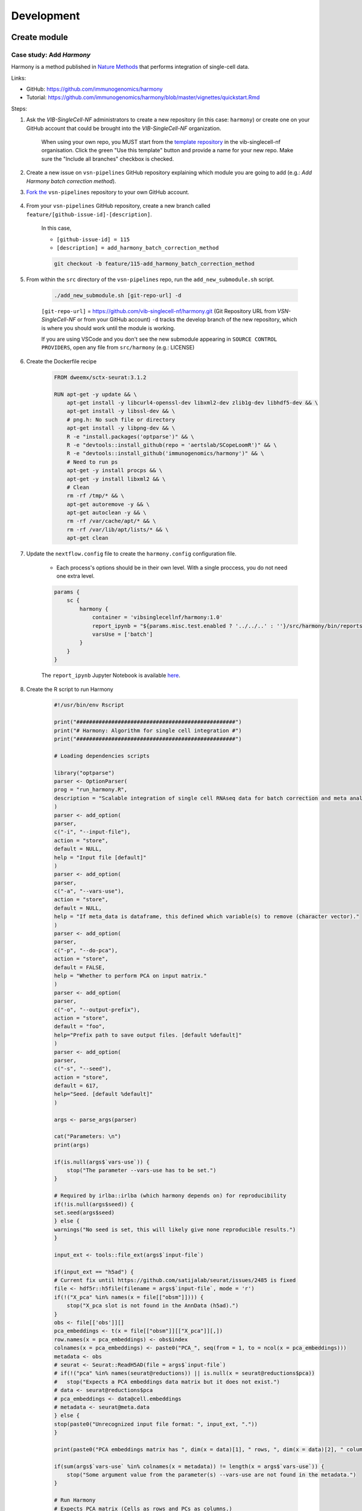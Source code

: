 Development
============

Create module
-------------

Case study: Add `Harmony`
*************************

Harmony is a method published in `Nature Methods`_ that performs integration of single-cell data.

.. _`Nature Methods`: https://www.nature.com/articles/s41592-019-0619-0

Links:

- GitHub: https://github.com/immunogenomics/harmony
- Tutorial: https://github.com/immunogenomics/harmony/blob/master/vignettes/quickstart.Rmd


Steps:

#. Ask the `VIB-SingleCell-NF` administrators to create a new repository (in this case: ``harmony``) or create one on your GitHub account that could be brought into the `VIB-SingleCell-NF` organization.

    When using your own repo, you MUST start from the `template repository`_ in the vib-singlecell-nf organisation. Click the green "Use this template" button and provide a name for your new repo. Make sure the "Include all branches" checkbox is checked.

    .. _`template repository`: https://github.com/vib-singlecell-nf/template

#. Create a new issue on ``vsn-pipelines`` GitHub repository explaining which module you are going to add (e.g.: `Add Harmony batch correction method`).


#. `Fork the`_ ``vsn-pipelines`` repository to your own GitHub account.

    .. _`Fork the`: https://help.github.com/en/github/getting-started-with-github/fork-a-repo

#. From your ``vsn-pipelines`` GitHub repository, create a new branch called ``feature/[github-issue-id]-[description]``.

    In this case,

    - ``[github-issue-id] = 115``
    - ``[description] = add_harmony_batch_correction_method``

    .. code:: bash

        git checkout -b feature/115-add_harmony_batch_correction_method

#. From within the ``src`` directory of the ``vsn-pipelines`` repo, run the ``add_new_submodule.sh`` script.

    .. code:: bash

        ./add_new_submodule.sh [git-repo-url] -d

    ``[git-repo-url]`` = https://github.com/vib-singlecell-nf/harmony.git (Git Repository URL from `VSN-SingleCell-NF` or from your GitHub account)
    ``-d`` tracks the develop branch of the new repository, which is where you should work until the module is working.

    If you are using VSCode and you don't see the new submodule appearing in ``SOURCE CONTROL PROVIDERS``, open any file from ``src/harmony`` (e.g.: LICENSE)


#. Create the Dockerfile recipe

    .. code:: dockerfile

        FROM dweemx/sctx-seurat:3.1.2

        RUN apt-get -y update && \
            apt-get install -y libcurl4-openssl-dev libxml2-dev zlib1g-dev libhdf5-dev && \
            apt-get install -y libssl-dev && \
            # png.h: No such file or directory
            apt-get install -y libpng-dev && \ 
            R -e "install.packages('optparse')" && \
            R -e "devtools::install_github(repo = 'aertslab/SCopeLoomR')" && \
            R -e "devtools::install_github('immunogenomics/harmony')" && \
            # Need to run ps
            apt-get -y install procps && \
            apt-get -y install libxml2 && \
            # Clean
            rm -rf /tmp/* && \
            apt-get autoremove -y && \
            apt-get autoclean -y && \
            rm -rf /var/cache/apt/* && \
            rm -rf /var/lib/apt/lists/* && \
            apt-get clean


#. Update the ``nextflow.config`` file to create the ``harmony.config`` configuration file.

    * Each process's options should be in their own level. With a single proccess, you do not need one extra level.

    .. code:: dockerfile

        params {
            sc {
                harmony {
                    container = 'vibsinglecellnf/harmony:1.0'
                    report_ipynb = "${params.misc.test.enabled ? '../../..' : ''}/src/harmony/bin/reports/sc_harmony_report.ipynb"
                    varsUse = ['batch']
                }
            }
        }


    The ``report_ipynb`` Jupyter Notebook is available here_.

    .. _here: https://github.com/vib-singlecell-nf/harmony/blob/master/bin/reports/sc_harmony_report.ipynb

#. Create the R script to run Harmony

    .. code:: r

        #!/usr/bin/env Rscript

        print("##################################################")
        print("# Harmony: Algorithm for single cell integration #")
        print("##################################################")

        # Loading dependencies scripts

        library("optparse")
        parser <- OptionParser(
        prog = "run_harmony.R",
        description = "Scalable integration of single cell RNAseq data for batch correction and meta analysis"
        )
        parser <- add_option(
        parser,
        c("-i", "--input-file"),
        action = "store",
        default = NULL,
        help = "Input file [default]"
        )
        parser <- add_option(
        parser,
        c("-a", "--vars-use"),
        action = "store",
        default = NULL,
        help = "If meta_data is dataframe, this defined which variable(s) to remove (character vector)."
        )
        parser <- add_option(
        parser,
        c("-p", "--do-pca"),
        action = "store",
        default = FALSE,
        help = "Whether to perform PCA on input matrix."
        )
        parser <- add_option(
        parser,
        c("-o", "--output-prefix"),
        action = "store",
        default = "foo",
        help="Prefix path to save output files. [default %default]"
        )
        parser <- add_option(
        parser, 
        c("-s", "--seed"), 
        action = "store", 
        default = 617,
        help="Seed. [default %default]"
        )

        args <- parse_args(parser)

        cat("Parameters: \n")
        print(args)

        if(is.null(args$`vars-use`)) {
            stop("The parameter --vars-use has to be set.")
        }

        # Required by irlba::irlba (which harmony depends on) for reproducibility
        if(!is.null(args$seed)) {
        set.seed(args$seed)
        } else {
        warnings("No seed is set, this will likely give none reproducible results.")
        }

        input_ext <- tools::file_ext(args$`input-file`)

        if(input_ext == "h5ad") {
        # Current fix until https://github.com/satijalab/seurat/issues/2485 is fixed
        file <- hdf5r::h5file(filename = args$`input-file`, mode = 'r')
        if(!("X_pca" %in% names(x = file[["obsm"]]))) {
            stop("X_pca slot is not found in the AnnData (h5ad).")
        }
        obs <- file[['obs']][]
        pca_embeddings <- t(x = file[["obsm"]][["X_pca"]][,])
        row.names(x = pca_embeddings) <- obs$index
        colnames(x = pca_embeddings) <- paste0("PCA_", seq(from = 1, to = ncol(x = pca_embeddings)))
        metadata <- obs
        # seurat <- Seurat::ReadH5AD(file = args$`input-file`)
        # if(!("pca" %in% names(seurat@reductions)) || is.null(x = seurat@reductions$pca))
        #   stop("Expects a PCA embeddings data matrix but it does not exist.")
        # data <- seurat@reductions$pca
        # pca_embeddings <- data@cell.embeddings
        # metadata <- seurat@meta.data
        } else {
        stop(paste0("Unrecognized input file format: ", input_ext, "."))
        }

        print(paste0("PCA embeddings matrix has ", dim(x = data)[1], " rows, ", dim(x = data)[2], " columns."))

        if(sum(args$`vars-use` %in% colnames(x = metadata)) != length(x = args$`vars-use`)) {
            stop("Some argument value from the parameter(s) --vars-use are not found in the metadata.")
        }

        # Run Harmony
        # Expects PCA matrix (Cells as rows and PCs as columns.)
        harmony_embeddings <- harmony::HarmonyMatrix(
        data_mat = pca_embeddings
        , meta_data = metadata
        , vars_use = args$`vars-use`
        , do_pca = args$`do-pca`
        , verbose = FALSE
        )

        # Save the results

        ## PCA corrected embeddings

        write.table(
            x = harmony_embeddings,
            file = paste0(args$`output-prefix`, ".tsv"),
            quote = FALSE,
            sep = "\t",
            row.names = TRUE,
            col.names = NA
        )



#. Create the Nextflow process that will run the Harmony R script defined in 7.

    .. code:: groovy

        nextflow.preview.dsl=2

        binDir = !params.containsKey("test") ? "${workflow.projectDir}/src/harmony/bin/" : ""

        process SC__HARMONY__HARMONY_MATRIX {
            
            container params.sc.harmony.container
            publishDir "${params.global.outdir}/data/intermediate", mode: 'symlink'
            clusterOptions "-l nodes=1:ppn=${params.global.threads} -l walltime=1:00:00 -A ${params.global.qsubaccount}"

            input:
                tuple val(sampleId), path(f)

            output:
                tuple val(sampleId), path("${sampleId}.SC__HARMONY__HARMONY_MATRIX.tsv")

            script:
                def sampleParams = params.parseConfig(sampleId, params.global, params.sc.harmony)
                processParams = sampleParams.local
                varsUseAsArguments = processParams.varsUse.collect({ '--vars-use' + ' ' + it }).join(' ')
                """
                ${binDir}run_harmony.R \
                    --seed ${params.global.seed} \
                    --input-file ${f} \
                    ${varsUseAsArguments} \
                    --output-prefix "${sampleId}.SC__HARMONY__HARMONY_MATRIX"
                """

        }


#. Create a Nextflow module that will call the Nextflow process defined in 8. and perform some other tasks (dimensionality reduction, cluster identification, marker genes identification and report generation)

    This step is not required. However it this step is skipped, the code would still need to added into the main ``harmony`` workflow (`workflows/harmony.nf`, see step 10)

    .. code:: groovy

        nextflow.preview.dsl=2

        //////////////////////////////////////////////////////
        //  process imports:

        include {
            clean;
        } from '../../utils/processes/utils.nf' params(params)
        include {
            COMBINE_BY_PARAMS;
        } from "../../utils/workflows/utils.nf" params(params)
        include {
            PUBLISH as PUBLISH_BEC_OUTPUT;
            PUBLISH as PUBLISH_BEC_DIMRED_OUTPUT;
            PUBLISH as PUBLISH_FINAL_HARMONY_OUTPUT;
        } from "../../utils/workflows/utils.nf" params(params)

        include {
            SC__HARMONY__HARMONY_MATRIX;
        } from './../processes/runHarmony.nf' params(params)
        include {
            SC__H5AD_UPDATE_X_PCA;
        } from './../../utils/processes/h5adUpdate.nf' params(params)
        include {
            NEIGHBORHOOD_GRAPH;
        } from './../../scanpy/workflows/neighborhood_graph.nf' params(params)
        include {
            DIM_REDUCTION_TSNE_UMAP;
        } from './../../scanpy/workflows/dim_reduction.nf' params(params)
        include {
            SC__SCANPY__CLUSTERING_PARAMS;
        } from './../../scanpy/processes/cluster.nf' params(params)
        include {
            CLUSTER_IDENTIFICATION;
        } from './../../scanpy/workflows/cluster_identification.nf' params(params) // Don't only import a specific process (the function needs also to be imported)

        // reporting:
        include {
            GENERATE_DUAL_INPUT_REPORT
        } from './../../scanpy/workflows/create_report.nf' params(params)

        //////////////////////////////////////////////////////
        //  Define the workflow 

        workflow BEC_HARMONY {

            take:
                normalizedTransformedData
                dimReductionData
                // Expects (sampleId, anndata)
                clusterIdentificationPreBatchEffectCorrection

            main:
                // Run Harmony
                harmony_embeddings = SC__HARMONY__HARMONY_MATRIX( 
                    dimReductionData.map { 
                        it -> tuple(it[0], it[1])
                    } 
                )
                SC__H5AD_UPDATE_X_PCA( 
                    dimReductionData.map {
                        it -> tuple(it[0], it[1]) 
                    }.join(harmony_embeddings) 
                )

                PUBLISH_BEC_OUTPUT(
                    SC__H5AD_UPDATE_X_PCA.out,
                    "BEC_HARMONY.output",
                    "h5ad",
                    null,
                    false
                )

                NEIGHBORHOOD_GRAPH(
                    SC__H5AD_UPDATE_X_PCA.out.join(
                        dimReductionData.map { 
                            it -> tuple(it[0], it[2], *it[3..(it.size()-1)])
                        }
                    )
                )

                // Run dimensionality reduction
                DIM_REDUCTION_TSNE_UMAP( NEIGHBORHOOD_GRAPH.out )

                PUBLISH_BEC_DIMRED_OUTPUT(
                    DIM_REDUCTION_TSNE_UMAP.out.dimred_tsne_umap,
                    "BEC_HARMONY.dimred_output",
                    "h5ad",
                    null,
                    false
                )

                // Run clustering
                // Define the parameters for clustering
                def clusteringParams = SC__SCANPY__CLUSTERING_PARAMS( clean(params.sc.scanpy.clustering) )
                CLUSTER_IDENTIFICATION(
                    normalizedTransformedData,
                    DIM_REDUCTION_TSNE_UMAP.out.dimred_tsne_umap,
                    "Post Batch Effect Correction (Harmony)"
                )

                marker_genes = CLUSTER_IDENTIFICATION.out.marker_genes.map {
                    it -> tuple(
                        it[0], // sampleId
                        it[1], // data
                        !clusteringParams.isParameterExplorationModeOn() ? null : it[2..(it.size()-1)], // Stash params
                    )
                }

                PUBLISH_FINAL_HARMONY_OUTPUT( 
                    marker_genes.map {
                        it -> tuple(it[0], it[1], it[2])
                    },
                    "BEC_HARMONY.final_output",
                    "h5ad",
                    null,
                    clusteringParams.isParameterExplorationModeOn()
                )
                
                // This will generate a dual report with results from
                // - Pre batch effect correction
                // - Post batch effect correction
                becDualDataPrePost = COMBINE_BY_PARAMS(
                    clusterIdentificationPreBatchEffectCorrection,
                    // Use PUBLISH output to avoid "input file name collision"
                    PUBLISH_FINAL_HARMONY_OUTPUT.out,
                    clusteringParams
                )
                harmony_report = GENERATE_DUAL_INPUT_REPORT(
                    becDualDataPrePost,
                    file(workflow.projectDir + params.sc.harmony.report_ipynb),
                    "SC_BEC_HARMONY_report",
                    clusteringParams.isParameterExplorationModeOn()
                )

            emit:
                data = CLUSTER_IDENTIFICATION.out.marker_genes
                cluster_report = CLUSTER_IDENTIFICATION.out.report
                harmony_report

        }

#. In the ``vsn-pipelines``, create a new main workflow called ``harmony.nf`` under ``workflows``

    .. code:: groovy

        nextflow.preview.dsl=2

        ////////////////////////////////////////////////////////
        //  Import sub-workflows/processes from the utils module:
        include {
            getBaseName
        } from '../src/utils/processes/files.nf'
        include {
            clean;
            SC__FILE_CONVERTER;
            SC__FILE_CONCATENATOR
        } from '../src/utils/processes/utils.nf' params(params)
        include {
            COMBINE_BY_PARAMS
        } from '../src/utils/workflows/utils.nf' params(params)
        include {
            SC__H5AD_TO_FILTERED_LOOM
        } from '../src/utils/processes/h5adToLoom.nf' params(params)
        include {
            FILE_CONVERTER
        } from '../src/utils/workflows/fileConverter.nf' params(params)
        include {
            UTILS__GENERATE_WORKFLOW_CONFIG_REPORT
        } from '../src/utils/processes/reports.nf' params(params)

        ////////////////////////////////////////////////////////
        //  Import sub-workflows/processes from the tool module:
        include {
            QC_FILTER
        } from '../src/scanpy/workflows/qc_filter.nf' params(params)
        include {
            NORMALIZE_TRANSFORM
        } from '../src/scanpy/workflows/normalize_transform.nf' params(params)
        include {
            HVG_SELECTION
        } from '../src/scanpy/workflows/hvg_selection.nf' params(params)
        include {
            SC__SCANPY__REGRESS_OUT
        } from '../src/scanpy/processes/regress_out.nf' params(params)
        include {
            NEIGHBORHOOD_GRAPH
        } from '../src/scanpy/workflows/neighborhood_graph.nf' params(params)
        include {
            DIM_REDUCTION_PCA
        } from '../src/scanpy/workflows/dim_reduction_pca.nf' params(params)
        include {
            DIM_REDUCTION_TSNE_UMAP
        } from '../src/scanpy/workflows/dim_reduction.nf' params(params)
        // cluster identification
        include {
            SC__SCANPY__CLUSTERING_PARAMS
        } from '../src/scanpy/processes/cluster.nf' params(params)
        include {
            CLUSTER_IDENTIFICATION
        } from '../src/scanpy/workflows/cluster_identification.nf' params(params)
        include {
            BEC_HARMONY
        } from '../src/harmony/workflows/bec_harmony.nf' params(params)
        // reporting:
        include {
            SC__SCANPY__MERGE_REPORTS
        } from '../src/scanpy/processes/reports.nf' params(params)
        include {
            SC__SCANPY__REPORT_TO_HTML
        } from '../src/scanpy/processes/reports.nf' params(params)


        workflow harmony {

            take:
                data

            main:
                // run the pipeline
                out = data
                out = SC__FILE_CONVERTER( data )
                if(params.sc.scanpy.containsKey("filter")) {
                    out = QC_FILTER( out ).filtered // Remove concat
                }
                if(params.sc.containsKey("file_concatenator")) {
                    out = SC__FILE_CONCATENATOR( 
                        out.map {
                            it -> it[1]
                        }.toSortedList( 
                            { a, b -> getBaseName(a) <=> getBaseName(b) }
                        ) 
                    )
                }
                if(params.sc.scanpy.containsKey("data_transformation") && params.sc.scanpy.containsKey("normalization")) {
                    out = NORMALIZE_TRANSFORM( out )
                }
                out = HVG_SELECTION( out )
                if(params.sc.scanpy.containsKey("regress_out")) {
                    out = SC__SCANPY__REGRESS_OUT( out.scaled )
                } else {
                    out = out.scaled
                }
                DIM_REDUCTION_PCA( out )
                NEIGHBORHOOD_GRAPH( DIM_REDUCTION_PCA.out )
                DIM_REDUCTION_TSNE_UMAP( NEIGHBORHOOD_GRAPH.out )

                // Perform the clustering step w/o batch effect correction (for comparison matter)
                clusterIdentificationPreBatchEffectCorrection = CLUSTER_IDENTIFICATION( 
                    NORMALIZE_TRANSFORM.out,
                    DIM_REDUCTION_TSNE_UMAP.out.dimred_tsne_umap,
                    "Pre Batch Effect Correction"
                )

                // Perform the batch effect correction
                BEC_HARMONY(
                    NORMALIZE_TRANSFORM.out,
                    // include only PCA since Harmony will correct this
                    DIM_REDUCTION_PCA.out,
                    clusterIdentificationPreBatchEffectCorrection.marker_genes
                )
                
                // Conversion
                // Convert h5ad to X (here we choose: loom format)
                if(params.sc.containsKey("file_concatenator")) {
                    filteredloom = SC__H5AD_TO_FILTERED_LOOM( SC__FILE_CONCATENATOR.out )
                    scopeloom = FILE_CONVERTER(
                        BEC_HARMONY.out.data.groupTuple(),
                        'HARMONY.final_output',
                        'loom',
                        SC__FILE_CONCATENATOR.out
                    )
                } else {
                    filteredloom = SC__H5AD_TO_FILTERED_LOOM( SC__FILE_CONVERTER.out )
                    scopeloom = FILE_CONVERTER(
                        BEC_HARMONY.out.data.groupTuple(),
                        'HARMONY.final_output',
                        'loom',
                        SC__FILE_CONVERTER.out
                    )
                }
                
                project = CLUSTER_IDENTIFICATION.out.marker_genes.map { it -> it[0] }
                UTILS__GENERATE_WORKFLOW_CONFIG_REPORT(
                    file(workflow.projectDir + params.utils.workflow_configuration.report_ipynb)
                )

                // Collect the reports:
                // Define the parameters for clustering
                def clusteringParams = SC__SCANPY__CLUSTERING_PARAMS( clean(params.sc.scanpy.clustering) )
                // Pairing clustering reports with bec reports
                if(!clusteringParams.isParameterExplorationModeOn()) {
                    clusteringBECReports = BEC_HARMONY.out.cluster_report.map {
                        it -> tuple(it[0], it[1])
                    }.combine(
                        BEC_HARMONY.out.harmony_report.map {
                            it -> tuple(it[0], it[1])
                        },
                        by: 0
                    ).map {
                        it -> tuple(it[0], *it[1..it.size()-1], null)
                    }
                } else {
                    clusteringBECReports = COMBINE_BY_PARAMS(
                        BEC_HARMONY.out.cluster_report.map { 
                            it -> tuple(it[0], it[1], *it[2])
                        },
                        BEC_HARMONY.out.harmony_report,
                        clusteringParams
                    )
                }
                ipynbs = project.combine(
                    UTILS__GENERATE_WORKFLOW_CONFIG_REPORT.out
                ).join(
                    HVG_SELECTION.out.report.map {
                        it -> tuple(it[0], it[1])
                    }
                ).combine(
                    clusteringBECReports,
                    by: 0
                ).map {
                    it -> tuple(it[0], it[1..it.size()-2], it[it.size()-1])
                }

                // reporting:
                SC__SCANPY__MERGE_REPORTS(
                    ipynbs,
                    "merged_report",
                    clusteringParams.isParameterExplorationModeOn()
                )
                SC__SCANPY__REPORT_TO_HTML(SC__SCANPY__MERGE_REPORTS.out)

            emit:
                filteredloom
                scopeloom

        }



#. Add a new Nextflow profile in ``nextflow.config`` of the ``vsn-pipelines`` repository

    .. code:: groovy

        // run multi-sample with bbknn, output a scope loom file
        workflow harmony {

            include {
                harmony as HARMONY 
            } from './workflows/harmony' params(params)
            include {
                PUBLISH as PUBLISH_HARMONY 
            } from "./src/utils/workflows/utils" params(params)

            getDataChannel | HARMONY
            PUBLISH_HARMONY(
                HARMONY.out.scopeloom,
                "HARMONY",
                "loom",
                null,
                false
            )

        }

#. Finally add a new entry in main.nf of the ``vsn-pipelines`` repository

    .. code:: groovy

        harmony {
            includeConfig 'src/scanpy/scanpy.config'
            includeConfig 'src/harmony/harmony.config'
        }

    You should now be able to configure (``nextflow config``) and run the ``harmony`` pipeline (``nextflow run``).

#. After confirming that your module is functional, you should merge your changes in the tool repo into the ``master`` branch.

    - Make sure you have removed all references to ``TEMPLATE`` in your repository
    - Include some basic documentation for your module so people know what it does and how to use it.

#. Once merged into ``master`` you should update the submodule in the ``vsn-pipelines`` repo to point to the correct branch

    .. code:: bash

        git submodule set-branch --default src/harmony

#. Finally, add your new and updated files alongside the updated ``.gitmodules`` file and ``src/harmony`` files to a new commit and submit a pull request on the ``vsn-pipelines`` repo to have your new module integrated.

Repository structure
--------------------

Root
****

The repository root contains a ``main.nf`` and associated ``nextflow.config``.
The root ``main.nf`` imports and calls sub-workflows defined in the modules.

Modules
********
A "module" consists of a folder labeled with the tool name (Scanpy, SCENIC, utils, etc.), with subfolders for

* ``bin/`` (scripts passed into the container)
* ``processes/`` (where Nextflow processes are defined)

The root of the modules folder contains workflow files + associated configs (as many as there are workflows):

* ``main.nf`` + ``nextflow.config``
* ``single_sample.nf`` + ``scenic.config``
* ...

::

    src/
    ├── cellranger
    │   ├── main.nf
    │   ├── nextflow.config
    │   └── processes
    │       ├── count.nf
    │       └── mkfastq.nf
    │
    ├── channels
    │   └── tenx.nf
    │
    ├── scenic
    │   ├── bin
    │   │   ├── grnboost2_without_dask.py
    │   ├── processes
    │   │   ├── aucell.nf
    │   │   ├── cistarget.nf
    │   │   ├── grnboost2withoutDask.nf
    │   ├── main.nf
    │   └── scenic.config
    │
    └── utils
        ├── bin
        │   ├── h5ad_to_loom.py
        │   ├── sc_file_concatenator.py
        │   └── sc_file_converter.py
        ├── utils.config
        └── processes
            ├── files.nf
            ├── h5ad_to_loom.nf
            ├── utils_1.test.nf
            ├── utils_2.test.nf
            └── utils.nf

Workflows
*********

Workflows (chains of nf processes) are defined in the module root folder (e.g. `src/Scanpy/bec_bbknn.nf <https://github.com/vib-singlecell-nf/vsn-pipelines/blob/module_refactor/src/scanpy/bec_bbknn.nf>`_ )
Workflows import multiple processes and define the workflow by name:

.. code:: groovy

    include SC__CELLRANGER__MKFASTQ from './processes/mkfastq'  params(params)
    include SC__CELLRANGER__COUNT   from './processes/count'    params(params)

    workflow CELLRANGER {

        main:
            SC__CELLRANGER__MKFASTQ(file(params.sc.cellranger.mkfastq.csv), path(params.sc.cellranger.mkfastq.runFolder))
            SC__CELLRANGER__COUNT(file(params.sc.cellranger.count.transcriptome), SC__CELLRANGER__MKFASTQ.out.flatten())
        emit:
            SC__CELLRANGER__COUNT.out

    }


Workflow imports
****************

Entire **sub-workflows** can also be imported in other workflows with one command (inheriting all of the process imports from the workflow definition):

.. code:: groovy

    include CELLRANGER from '../cellranger/main.nf' params(params)

This leads to the ability to easily define **high-level workflows** in the master nf file: ``vib-singlecell-nf/vsn-pipelines/main.nf``:

.. code:: groovy

    include CELLRANGER from './src/cellranger/main.nf' params(params)
    include BEC_BBKNN from './src/scanpy/bec_bbknn.nf' params(params)
    include SCENIC from './src/scenic/main.nf' params(params)

    workflow {

        CELLRANGER()
        BEC_BBKNN( CELLRANGER.out )
        SCENIC( BEC_BBKNN.out )

    }

Parameters structure
********************

Parameters are stored in a separate config file per workflow, plus the main ``nextflow.config``.
These parameters are merged when starting the run using e.g.:

.. code:: groovy

    includeConfig 'src/scenic/nextflow.config'

The parameter structure internally (post-merge) is:

.. code:: groovy

    params {
        global {
            baseFilePath = "/opt/vib-singlecell-nf"
            project_name = "MCF7"
            ...
        }
        sc {
            utils {
                file_converter {
                    ...
                }
                file_annotator {
                    ...
                }
                file_concatenator {
                    ...
                }
            }
            scanpy {
                container = 'docker://vib-singlecell-nf/scanpy:0.5.0'
                filter {
                    ...
                }
                data_transformation {
                    ...
                }
                normalization {
                    ...
                }
                feature_selection {
                    ...
                }
                feature_scaling {
                    ...
                }
                dim_reduction {
                    pca {
                        method = 'pca'
                        ...
                    }
                    umap {
                        method = 'tsne'
                        ...
                    }
                }
                batch_effect_correct {
                    ...
                }
                clustering {
                    ...
                }
            }
        }
    }

Module testing
----------------

Modules and processes can be tested independently, you can find an example in ``src/utils/main.test.nf``.

The ``SC__FILE_CONVERTER`` process is tested against the ``tiny`` dataset available in ``data/01.count``.

